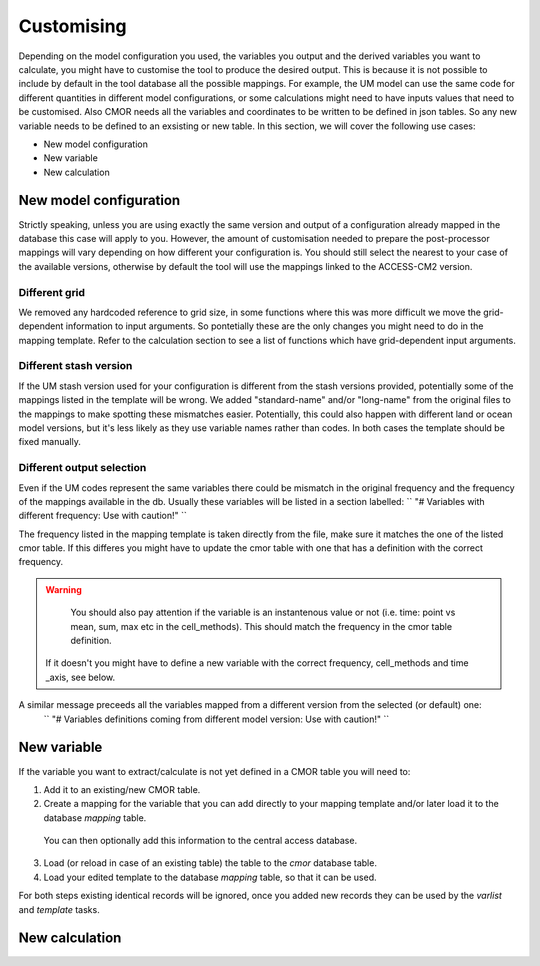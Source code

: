 Customising 
===========

Depending on the model configuration you used, the variables you output and the derived variables you want to calculate, you might have to customise the tool to produce the desired output.
This is because it is not possible to include by default in the tool database all the possible mappings. For example, the UM model can use the same code for different quantities in different model configurations, or some calculations might need to have inputs values that need to be customised. Also CMOR needs all the variables and coordinates to be written to be defined in json tables. So any new variable needs to be defined to an exsisting or new table.
In this section, we will cover the following use cases:

* New model configuration
* New variable
* New calculation

New model configuration
-----------------------
Strictly speaking, unless you are using exactly the same version and output of a configuration already mapped in the database this case will apply to you.
However, the amount of customisation needed to prepare the post-processor mappings will vary depending on how different your configuration is.
You should still select the nearest to your case of the available versions, otherwise by default the tool will use the mappings linked to the ACCESS-CM2 version.

Different grid
~~~~~~~~~~~~~~
We removed any hardcoded reference to grid size, in some functions where this was more difficult we move the grid-dependent information to input arguments. So pontetially these are the only changes you might need to do in the mapping template. Refer to the calculation section to see a list of functions which have grid-dependent input arguments.

Different stash version
~~~~~~~~~~~~~~~~~~~~~~~

If the UM stash version used for your configuration is different from the stash versions provided, potentially some of the mappings listed in the template will be wrong. We added "standard-name" and/or "long-name" from the original files to the mappings to make spotting these mismatches easier. 
Potentially, this could also happen with different land or ocean model versions, but it's less likely as they use variable names rather than codes.
In both cases the template should be fixed manually.

Different output selection  
~~~~~~~~~~~~~~~~~~~~~~~~~~

Even if the UM codes represent the same variables there could be mismatch in the original frequency and the frequency of the mappings available in the db. 
Usually these variables will be listed in a section labelled:
`` "# Variables with different frequency: Use with caution!" `` 

The frequency listed in the mapping template is taken directly from the file, make sure it matches the one of the listed cmor table. If this differes you might have to update the cmor table with one that has a definition with the correct frequency.

.. warning:: 
   You should also pay attention if the variable is an instantenous value or not (i.e. time: point vs mean, sum, max etc in the cell_methods). This should match the frequency in the cmor table definition.
 If it doesn't you might have to define a new variable with the correct frequency, cell_methods and time _axis, see below.

A similar message preceeds all the variables mapped from a different version from the selected (or default) one: 
 `` "# Variables definitions coming from different model version: Use with caution!" ``

New variable
------------
If the variable you want to extract/calculate is not yet defined in a CMOR table you will need to:

1) Add it to an existing/new CMOR table.
2) Create a mapping for the variable that you can add directly to your mapping template and/or later load it to the database `mapping` table.
 You can then optionally add this information to the central access database.

3) Load (or reload in case of an existing table) the table to the `cmor` database table.
4) Load your edited template to the database `mapping` table, so that it can be used.

For both steps existing identical records will be ignored, once you added new records they can be used by the `varlist` and `template` tasks. 

New calculation 
---------------
